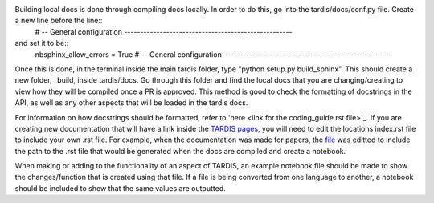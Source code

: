 Building local docs is done through compiling docs locally. In order to do this, go into the tardis/docs/conf.py file. Create a new line before the line::
    # -- General configuration ----------------------------------------------------
and set it to be::
    nbsphinx_allow_errors = True
    # -- General configuration ----------------------------------------------------
Once this is done, in the terminal inside the main tardis folder, type "python setup.py build_sphinx". This should create a new folder, _build, inside tardis/docs. Go through this folder and find the local docs that you are changing/creating to view how they will be compiled once a PR is approved. This method is good to check the formatting of docstrings in the API, as well as any other aspects that will be loaded in the tardis docs. 

For information on how docstrings should be formatted, refer to 'here <link for the coding_guide.rst file>`_. If you are creating new documentation that will have a link inside the `TARDIS pages <https://tardis-sn.github.io/tardis>`_, you will need to edit the locations index.rst file to include your own .rst file. For example, when the documentation was made for papers, the `file <https://github.com/tardis-sn/tardis/blobl/master/docs/research/index.rst>`_ was editted to include the path to the .rst file that would be generated when the docs are compiled and create a notebook.

When making or adding to the functionality of an aspect of TARDIS, an example notebook file should be made to show the changes/function that is created using that file. If a file is being converted from one language to another, a notebook should be included to show that the same values are outputted. 